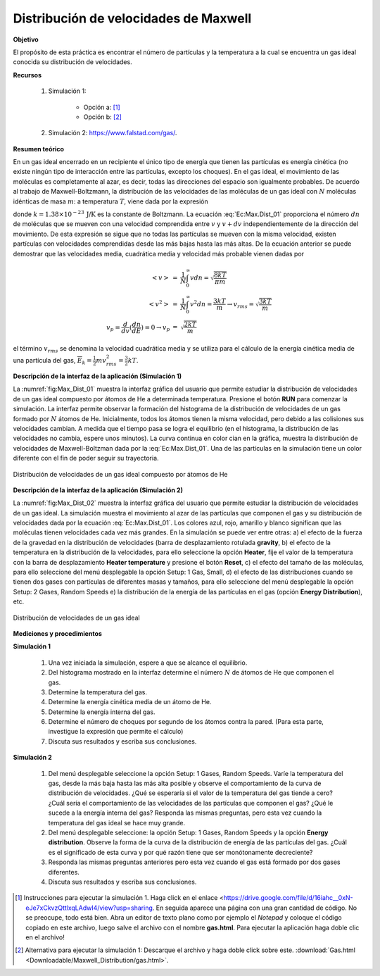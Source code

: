 Distribución de velocidades de Maxwell
=======================================
**Objetivo**

El propósito de esta práctica es encontrar el número de partículas y la temperatura a la cual se encuentra un gas ideal conocida su distribución de velocidades.

**Recursos**

   #. Simulación 1:

       * Opción a: [#f1]_
       * Opción b: [#f2]_

   #. Simulación 2: `https://www.falstad.com/gas/ <https://www.falstad.com/gas/>`_.

**Resumen teórico**

En un gas ideal encerrado en un recipiente el único tipo de energía que tienen las partículas es energía cinética (no existe ningún tipo de interacción entre las partículas, excepto los choques). En el gas ideal, el movimiento de las moléculas es completamente al azar, es decir, todas las direcciones del espacio son igualmente probables. De acuerdo al trabajo de Maxwell-Boltzmann, la distribución de las velocidades de las moléculas de un gas ideal con :math:`N`  moléculas idénticas de masa :math:`m`: a temperatura :math:`T`, viene dada por la expresión

.. math::
   :label: Ec:Max.Dist_01

   \begin{equation}
    \frac{dn}{dv}=4\pi N (\frac{m}{4\pi kT})^{3/2}v^{2}e^{\frac{-mv^{2}}{2kT}}
   \end{equation}

donde :math:`k=1.38\times10^{-23}\,\text{J/K}` es la constante de Boltzmann. La ecuación :eq:`Ec:Max.Dist_01` proporciona el número :math:`dn` de moléculas que se mueven con una velocidad comprendida entre :math:`v` y :math:`v+dv` independientemente de la dirección del movimiento. De esta expresión se sigue que no todas las partículas se mueven con la misma velocidad, existen partículas con velocidades comprendidas desde las más bajas hasta las más altas. De la ecuación anterior se puede demostrar que  las velocidades media, cuadrática media y velocidad más probable vienen dadas por

.. math::

   \begin{eqnarray}
    <v> &=& \frac{1}{N}\int_0^{\infty}v dn =\sqrt{\frac{8kT}{\pi m}}\\
    <v^{2}> &=& \frac{1}{N}\int_0^{\infty}v^{2} dn =\frac{3kT}{ m}\rightarrow v_{rms}= \sqrt{\frac{3kT}{ m}}\\
    v_{p}=\frac{d}{dv}(\frac{dn}{dE})=0 \rightarrow v_p&=& \sqrt{\frac{2kT}{ m}}
   \end{eqnarray}

el término :math:`v_{rms}` se denomina la velocidad cuadrática media y se utiliza para el cálculo de la energía cinética media de una partícula del gas, :math:`\overline{E}_k=\frac{1}{2}mv_{rms}^{2}=\frac{3}{2}kT`.

**Descripción de la interfaz de la aplicación (Simulación 1)**

La :numref:`fig:Max_Dist_01` muestra la interfaz gráfica del usuario que permite estudiar la distribución de velocidades de un gas ideal compuesto por átomos de He a determinada temperatura. Presione el botón **RUN** para comenzar la simulación.  La interfaz permite observar la formación del histograma de la distribución de velocidades de un gas formado por :math:`N` átomos de He. Inicialmente, todos los átomos tienen la misma velocidad, pero debido a las colisiones sus velocidades cambian. A medida que el tiempo pasa se logra el equilibrio (en el histograma, la distribución de las velocidades no cambia, espere unos minutos). La curva continua en color cian en la gráfica, muestra la distribución de velocidades de Maxwell-Boltzman dada por la :eq:`Ec:Max.Dist_01`. Una de las partículas en la simulación tiene un color diferente con el fin de poder seguir su trayectoria.

.. figure:: /images/Oscilaciones_Termo/Maxwell_Distribution/Mx_Dist_gui_01.png
   :scale: 40
   :align: center
   :name: fig:Max_Dist_01

   Distribución de velocidades de un gas ideal compuesto por átomos de He

**Descripción de la interfaz de la aplicación (Simulación 2)**

La :numref:`fig:Max_Dist_02` muestra la interfaz gráfica del usuario que permite estudiar la distribución de velocidades de un gas ideal. La simulación muestra el movimiento al azar de las partículas que componen el gas y su distribución de velocidades dada por la ecuación :eq:`Ec:Max.Dist_01`. Los colores azul, rojo, amarillo y blanco significan que las moléculas tienen velocidades cada vez más grandes. En la simulación se puede ver entre otras: a) el efecto de la fuerza de la gravedad en la distribución de velocidades (barra de desplazamiento rotulada **gravity**, b) el efecto de la temperatura en la distribución de la velocidades, para ello seleccione la opción **Heater**, fije el valor de la temperatura con la barra de desplazamiento **Heater temperature** y presione el botón **Reset**, c) el efecto del tamaño de las moléculas, para ello seleccione del menú desplegable la opción Setup: 1 Gas, Small, d) el efecto de las distribuciones cuando se tienen dos gases con partículas de diferentes masas y tamaños, para ello seleccione del menú desplegable la opción Setup: 2 Gases, Random Speeds e) la distribución de la energía de las partículas en el gas (opción **Energy Distribution**), etc.

.. figure:: /images/Oscilaciones_Termo/Maxwell_Distribution/Mx_Dist_gui_02.png
   :scale: 65
   :align: center
   :name: fig:Max_Dist_02

   Distribución de velocidades de un gas ideal

**Mediciones y procedimientos**

**Simulación 1**

   #. Una vez iniciada la simulación, espere a que se alcance el equilibrio.
   #. Del histograma mostrado en la interfaz determine el número :math:`N` de átomos de He que componen el gas.
   #. Determine la temperatura del gas.
   #. Determine la energía cinética media de un átomo de He.
   #. Determine la energía interna del gas.
   #. Determine el número de choques por segundo de los átomos contra la pared. (Para esta parte, investigue la expresión que permite el cálculo)
   #. Discuta sus resultados y escriba sus conclusiones.

**Simulación 2**

   #. Del menú desplegable seleccione la opción Setup: 1 Gases, Random Speeds. Varíe la temperatura del gas, desde la más baja hasta las más alta posible y observe el comportamiento de la curva de distribución de velocidades. ¿Qué se esperaría si el valor de la temperatura del gas tiende a cero? ¿Cuál sería el comportamiento de las velocidades de las partículas que componen el gas? ¿Qué le sucede a la energía interna del gas? Responda las mismas preguntas, pero esta vez cuando la temperatura del gas ideal se hace muy grande.
   #. Del menú desplegable seleccione: la opción Setup: 1 Gases, Random Speeds y la opción **Energy distribution**. Observe la forma de la curva de la distribución de energía de las partículas del gas. ¿Cuál es el significado de esta curva y por qué razón tiene que ser monótonamente decreciente?
   #. Responda las mismas preguntas anteriores pero esta vez cuando el gas está formado por dos gases diferentes.
   #. Discuta sus resultados y escriba sus conclusiones.


.. [#f1] Instrucciones para ejecutar la simulación 1. Haga click en el enlace <https://drive.google.com/file/d/16iahc__0xN-eJe7xCkvzQttlxqLAdwI4/view?usp=sharing. En seguida aparece una página con una gran cantidad de código. No se preocupe, todo está bien.  Abra un editor de texto plano como por ejemplo el *Notepad* y  coloque el código copiado en este archivo, luego salve el archivo con el nombre **gas.html**. Para ejecutar la aplicación haga doble clic en el archivo!
.. [#f2] Alternativa para ejecutar la simulación 1: Descarque el archivo y haga doble click sobre este. :download:`Gas.html <Downloadable/Maxwell_Distribution/gas.html>`.